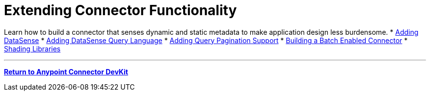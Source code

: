 = Extending Connector Functionality
:keywords: devkit, extend, connector

Learn how to build a connector that senses dynamic and static metadata to make application design less burdensome.
* link:/anypoint-connector-devkit/v/3.7/adding-datasense[Adding DataSense]
* link:/anypoint-connector-devkit/v/3.7/adding-datasense-query-language[Adding DataSense Query Language]
* link:/anypoint-connector-devkit/v/3.7/adding-query-pagination-support[Adding Query Pagination Support]
* link:/anypoint-connector-devkit/v/3.7/building-a-batch-enabled-connector[Building a Batch Enabled Connector]
* link:/anypoint-connector-devkit/v/3.7/shading-libraries[Shading Libraries]

'''''

*link:/anypoint-connector-devkit/v/3.7[Return to Anypoint Connector DevKit]*

